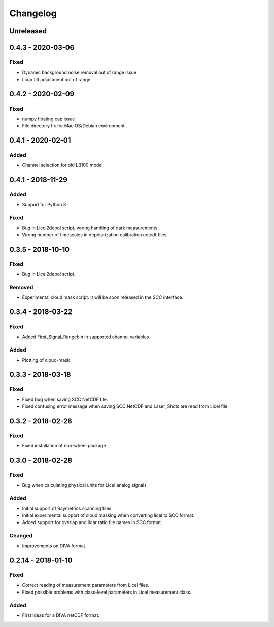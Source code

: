 Changelog
=========

Unreleased
----------

0.4.3 - 2020-03-06
------------------
Fixed
~~~~~
- Dynamic background noise removal out of range issue
- Lidar tilt adjustment out of range

0.4.2 - 2020-02-09
------------------
Fixed
~~~~~
- numpy floating cap issue
- File directory fix for Mac OS/Debian environment

0.4.1 - 2020-02-01
------------------
Added
~~~~~
- Channel selection for old LB100 model

0.4.1 - 2018-11-29
------------------
Added
~~~~~
- Support for Python 3

Fixed
~~~~~
- Bug in Licel2depol script, wrong handling of dark measurements.
- Wrong number of timescales in depolarization calibration netcdf files.

0.3.5 - 2018-10-10
------------------
Fixed
~~~~~
- Bug in Licel2depol script.

Removed
~~~~~~~
- Experimental cloud mask script. It will be soon released in the SCC interface.


0.3.4 - 2018-03-22
------------------
Fixed
~~~~~
- Added First_Signal_Rangebin in supported channel variables.

Added
~~~~~
- Plotting of cloud-mask

0.3.3 - 2018-03-18
------------------
Fixed
~~~~~
- Fixed bug when saving SCC NetCDF file.
- Fixed confusing error message when saving SCC NetCDF and Laser_Shots are read from Licel file.

0.3.2 - 2018-02-28
------------------
Fixed
~~~~~
- Fixed installation of non-wheel package

0.3.0 - 2018-02-28
------------------
Fixed
~~~~~
- Bug when calculating physical units for Licel analog signals

Added
~~~~~
- Initial support of Raymetrics scanning files.
- Initial experimental support of cloud masking when converting licel to SCC format.
- Added support for overlap and lidar ratio file names in SCC format.


Changed
~~~~~~~
- Improvements on DIVA format.

0.2.14 - 2018-01-10
-------------------
Fixed
~~~~~
- Correct reading of measurement parameters from Licel files.
- Fixed possible problems with class-level parameters in Licel measurement class.

Added
~~~~~
- First ideas for a DIVA netCDF format.